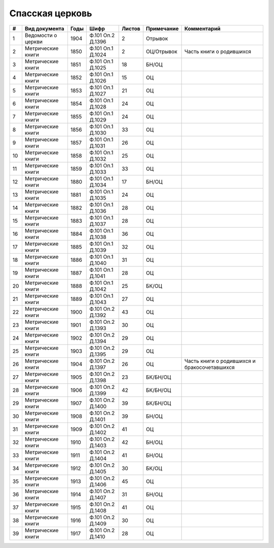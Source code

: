 
.. Church datasheet RST template
.. Autogenerated by cfp-sphinx.py

.. index:: Спасская церковь

Спасская церковь
================

.. list-table::
   :header-rows: 1

   * - #
     - Вид документа
     - Годы
     - Шифр
     - Листов
     - Примечание
     - Комментарий

   * - 1
     - Ведомости о церкви
     - 1904
     - Ф.101 Оп.2 Д.1396
     - 2
     - Отрывок
     - 
   * - 2
     - Метрические книги
     - 1850
     - Ф.101 Оп.1 Д.1024
     - 2
     - ОЦ/Отрывок
     - Часть книги о родившихся
   * - 3
     - Метрические книги
     - 1851
     - Ф.101 Оп.1 Д.1025
     - 18
     - БН/ОЦ
     - 
   * - 4
     - Метрические книги
     - 1852
     - Ф.101 Оп.1 Д.1026
     - 15
     - ОЦ
     - 
   * - 5
     - Метрические книги
     - 1853
     - Ф.101 Оп.1 Д.1027
     - 21
     - ОЦ
     - 
   * - 6
     - Метрические книги
     - 1854
     - Ф.101 Оп.1 Д.1028
     - 24
     - ОЦ
     - 
   * - 7
     - Метрические книги
     - 1855
     - Ф.101 Оп.1 Д.1029
     - 24
     - ОЦ
     - 
   * - 8
     - Метрические книги
     - 1856
     - Ф.101 Оп.1 Д.1030
     - 33
     - ОЦ
     - 
   * - 9
     - Метрические книги
     - 1857
     - Ф.101 Оп.1 Д.1031
     - 26
     - ОЦ
     - 
   * - 10
     - Метрические книги
     - 1858
     - Ф.101 Оп.1 Д.1032
     - 25
     - ОЦ
     - 
   * - 11
     - Метрические книги
     - 1859
     - Ф.101 Оп.1 Д.1033
     - 33
     - ОЦ
     - 
   * - 12
     - Метрические книги
     - 1880
     - Ф.101 Оп.1 Д.1034
     - 17
     - БН/ОЦ
     - 
   * - 13
     - Метрические книги
     - 1881
     - Ф.101 Оп.1 Д.1035
     - 24
     - ОЦ
     - 
   * - 14
     - Метрические книги
     - 1882
     - Ф.101 Оп.1 Д.1036
     - 28
     - ОЦ
     - 
   * - 15
     - Метрические книги
     - 1883
     - Ф.101 Оп.1 Д.1037
     - 28
     - ОЦ
     - 
   * - 16
     - Метрические книги
     - 1884
     - Ф.101 Оп.1 Д.1038
     - 36
     - ОЦ
     - 
   * - 17
     - Метрические книги
     - 1885
     - Ф.101 Оп.1 Д.1039
     - 32
     - ОЦ
     - 
   * - 18
     - Метрические книги
     - 1886
     - Ф.101 Оп.1 Д.1040
     - 31
     - ОЦ
     - 
   * - 19
     - Метрические книги
     - 1887
     - Ф.101 Оп.1 Д.1041
     - 28
     - ОЦ
     - 
   * - 20
     - Метрические книги
     - 1888
     - Ф.101 Оп.1 Д.1042
     - 25
     - БК/ОЦ
     - 
   * - 21
     - Метрические книги
     - 1889
     - Ф.101 Оп.1 Д.1043
     - 27
     - ОЦ
     - 
   * - 22
     - Метрические книги
     - 1900
     - Ф.101 Оп.2 Д.1392
     - 43
     - ОЦ
     - 
   * - 23
     - Метрические книги
     - 1901
     - Ф.101 Оп.2 Д.1393
     - 30
     - ОЦ
     - 
   * - 24
     - Метрические книги
     - 1902
     - Ф.101 Оп.2 Д.1394
     - 29
     - ОЦ
     - 
   * - 25
     - Метрические книги
     - 1903
     - Ф.101 Оп.2 Д.1395
     - 29
     - ОЦ
     - 
   * - 26
     - Метрические книги
     - 1904
     - Ф.101 Оп.2 Д.1397
     - 26
     - ОЦ
     - Часть книги о родившихся и бракосочетавшихся
   * - 27
     - Метрические книги
     - 1905
     - Ф.101 Оп.2 Д.1398
     - 23
     - БК/БН/ОЦ
     - 
   * - 28
     - Метрические книги
     - 1906
     - Ф.101 Оп.2 Д.1399
     - 42
     - БК/БН/ОЦ
     - 
   * - 29
     - Метрические книги
     - 1907
     - Ф.101 Оп.2 Д.1400
     - 39
     - БК/БН/ОЦ
     - 
   * - 30
     - Метрические книги
     - 1908
     - Ф.101 Оп.2 Д.1401
     - 39
     - БН/ОЦ
     - 
   * - 31
     - Метрические книги
     - 1909
     - Ф.101 Оп.2 Д.1402
     - 41
     - ОЦ
     - 
   * - 32
     - Метрические книги
     - 1910
     - Ф.101 Оп.2 Д.1403
     - 42
     - БН/ОЦ
     - 
   * - 33
     - Метрические книги
     - 1911
     - Ф.101 Оп.2 Д.1404
     - 41
     - БН/ОЦ
     - 
   * - 34
     - Метрические книги
     - 1912
     - Ф.101 Оп.2 Д.1405
     - 30
     - БК/ОЦ
     - 
   * - 35
     - Метрические книги
     - 1913
     - Ф.101 Оп.2 Д.1406
     - 45
     - ОЦ
     - 
   * - 36
     - Метрические книги
     - 1914
     - Ф.101 Оп.2 Д.1407
     - 31
     - БН/ОЦ
     - 
   * - 37
     - Метрические книги
     - 1915
     - Ф.101 Оп.2 Д.1408
     - 41
     - ОЦ
     - 
   * - 38
     - Метрические книги
     - 1916
     - Ф.101 Оп.2 Д.1409
     - 30
     - ОЦ
     - 
   * - 39
     - Метрические книги
     - 1917
     - Ф.101 Оп.2 Д.1410
     - 28
     - ОЦ
     - 


